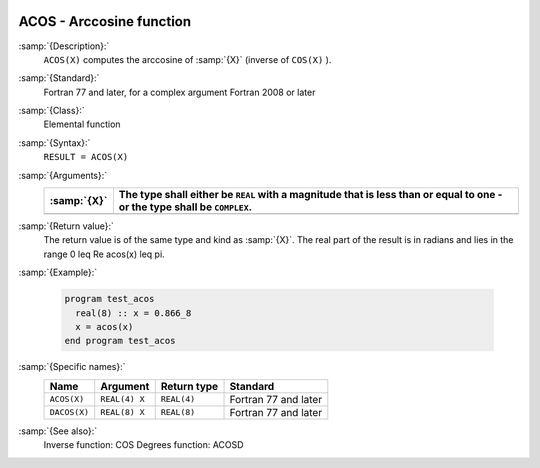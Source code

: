   .. _acos:

ACOS - Arccosine function 
**************************

.. index:: ACOS

.. index:: DACOS

.. index:: trigonometric function, cosine, inverse

.. index:: cosine, inverse

:samp:`{Description}:`
  ``ACOS(X)`` computes the arccosine of :samp:`{X}` (inverse of ``COS(X)`` ).

:samp:`{Standard}:`
  Fortran 77 and later, for a complex argument Fortran 2008 or later

:samp:`{Class}:`
  Elemental function

:samp:`{Syntax}:`
  ``RESULT = ACOS(X)``

:samp:`{Arguments}:`
  ===========  =============================================================
  :samp:`{X}`  The type shall either be ``REAL`` with a magnitude that is
               less than or equal to one - or the type shall be ``COMPLEX``.
  ===========  =============================================================
  ===========  =============================================================

:samp:`{Return value}:`
  The return value is of the same type and kind as :samp:`{X}`.
  The real part of the result is in radians and lies in the range
  0 \leq \Re \acos(x) \leq \pi.

:samp:`{Example}:`

  .. code-block:: c++

    program test_acos
      real(8) :: x = 0.866_8
      x = acos(x)
    end program test_acos

:samp:`{Specific names}:`
  ============  =============  ===========  ====================
  Name          Argument       Return type  Standard
  ============  =============  ===========  ====================
  ``ACOS(X)``   ``REAL(4) X``  ``REAL(4)``  Fortran 77 and later
  ``DACOS(X)``  ``REAL(8) X``  ``REAL(8)``  Fortran 77 and later
  ============  =============  ===========  ====================

:samp:`{See also}:`
  Inverse function: 
  COS 
  Degrees function: 
  ACOSD


